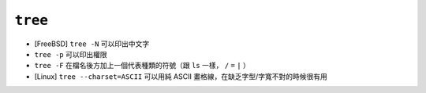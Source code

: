 ========
``tree``
========
* [FreeBSD] ``tree -N`` 可以印出中文字
* ``tree -p`` 可以印出權限
* ``tree -F`` 在檔名後方加上一個代表種類的符號（跟 ``ls`` 一樣， ``/`` ``=`` ``|`` ）
* [Linux] ``tree --charset=ASCII`` 可以用純 ASCII 畫格線，在缺乏字型/字寬不對的時候很有用
